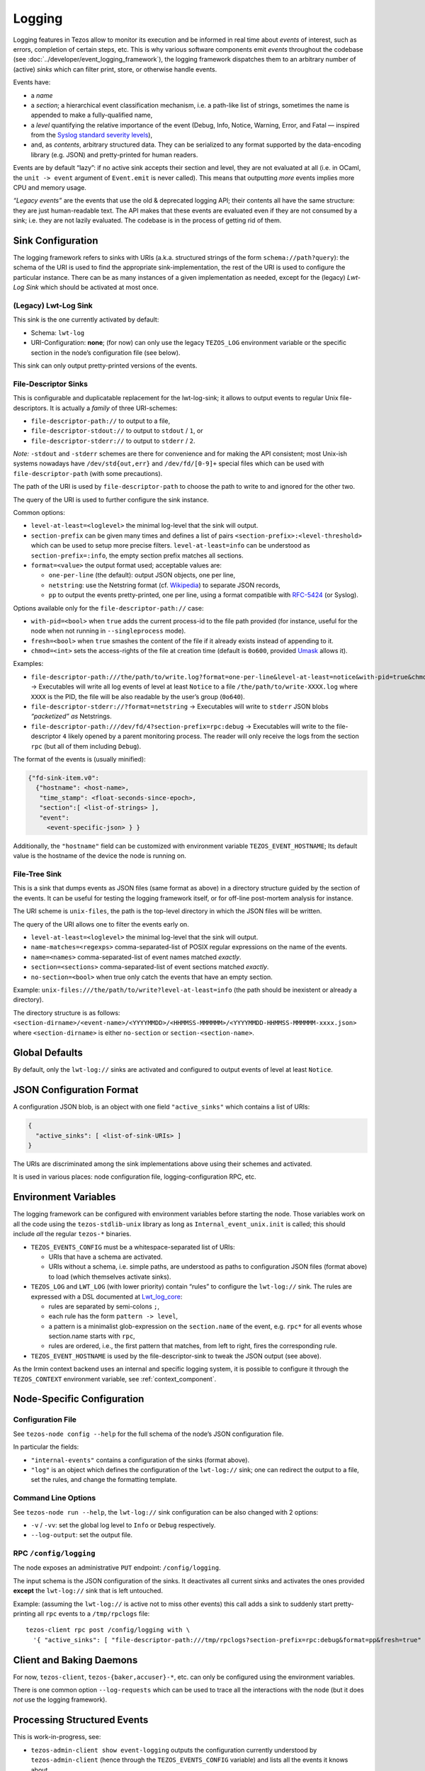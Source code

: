 Logging
=======

Logging features in Tezos allow to monitor its execution and be informed in real
time about *events* of interest, such as errors, completion of certain steps,
etc. This is why various software components emit *events* throughout the
codebase (see :doc:`../developer/event_logging_framework`), the logging
framework dispatches them to an arbitrary number of (active) *sinks* which can
filter print, store, or otherwise handle events.

Events have:

- a *name*
- a *section*; a hierarchical event classification mechanism, i.e. a path-like
  list of strings, sometimes the name is appended to make a fully-qualified
  name,
- a *level* quantifying the relative importance of the event (Debug, Info,
  Notice, Warning, Error, and Fatal — inspired from the
  `Syslog standard severity levels <https://en.wikipedia.org/wiki/Syslog#Severity_level>`_),
- and, as *contents*, arbitrary structured data. They can be serialized to any
  format supported by the data-encoding library (e.g. JSON) and pretty-printed
  for human readers.

Events are by default “lazy”: if no active sink accepts their section and level,
they are not evaluated at all (i.e. in OCaml, the ``unit -> event`` argument of
``Event.emit`` is never called). This means that outputting *more* events
implies more CPU and memory usage.

*“Legacy events”* are the events that use the old & deprecated logging API;
their contents all have the same structure: they are just human-readable
text. The API makes that these events are evaluated even if they are not
consumed by a sink; i.e. they are not lazily evaluated.  The codebase is in the
process of getting rid of them.

Sink Configuration
-------------------

The logging framework refers to sinks with URIs (a.k.a.  structured strings of
the form ``schema://path?query``): the schema of the URI is used to find the
appropriate sink-implementation, the rest of the URI is used to configure the
particular instance. There can be as many instances of a given implementation as
needed, except for the (legacy) *Lwt-Log Sink* which should be activated at most
once.

(Legacy) Lwt-Log Sink
~~~~~~~~~~~~~~~~~~~~~

This sink is the one currently activated by default:

-  Schema: ``lwt-log``
-  URI-Configuration: **none**; (for now) can only use the legacy
   ``TEZOS_LOG`` environment variable or the specific section in the
   node’s configuration file (see below).

This sink can only output pretty-printed versions of the events.

File-Descriptor Sinks
~~~~~~~~~~~~~~~~~~~~~

This is configurable and duplicatable replacement for the lwt-log-sink;
it allows to output events to regular Unix file-descriptors. It is
actually a *family* of three URI-schemes:

-  ``file-descriptor-path://`` to output to a file,
-  ``file-descriptor-stdout://`` to output to ``stdout`` / ``1``, or
-  ``file-descriptor-stderr://`` to output to ``stderr`` / ``2``.

*Note:* ``-stdout`` and ``-stderr`` schemes are there for convenience
and for making the API consistent; most Unix-ish systems nowadays have
``/dev/std{out,err}`` and ``/dev/fd/[0-9]+`` special files which can be
used with ``file-descriptor-path`` (with some precautions).

The path of the URI is used by ``file-descriptor-path`` to choose the
path to write to and ignored for the other two.

The query of the URI is used to further configure the sink instance.

Common options:

-  ``level-at-least=<loglevel>`` the minimal log-level that the sink
   will output.
-  ``section-prefix`` can be given many times and defines a list of
   pairs ``<section-prefix>:<level-threshold>`` which can be used to
   setup more precise filters. ``level-at-least=info`` can be understood
   as ``section-prefix=:info``, the empty section prefix matches all
   sections.
-  ``format=<value>`` the output format used; acceptable values are:

   -  ``one-per-line`` (the default): output JSON objects, one per line,
   -  ``netstring``: use the Netstring format
      (cf. `Wikipedia <https://en.wikipedia.org/wiki/Netstring>`__) to
      separate JSON records,
   -  ``pp`` to output the events pretty-printed, one per line, using a
      format compatible with
      `RFC-5424 <https://tools.ietf.org/html/rfc5424#section-6>`__ (or
      Syslog).

Options available only for the ``file-descriptor-path://`` case:

-  ``with-pid=<bool>`` when ``true`` adds the current process-id to the
   file path provided (for instance, useful for the node when not
   running in ``--singleprocess`` mode).
-  ``fresh=<bool>`` when ``true`` smashes the content of the file if it
   already exists instead of appending to it.
-  ``chmod=<int>`` sets the access-rights of the file at creation time
   (default is ``0o600``, provided
   `Umask <https://en.wikipedia.org/wiki/Umask>`__ allows it).

Examples:

-  ``file-descriptor-path:///the/path/to/write.log?format=one-per-line&level-at-least=notice&with-pid=true&chmod=0o640``
   → Executables will write all log events of level at least ``Notice``
   to a file ``/the/path/to/write-XXXX.log`` where ``XXXX`` is the PID,
   the file will be also readable by the user’s group (``0o640``).
-  ``file-descriptor-stderr://?format=netstring`` → Executables will
   write to ``stderr`` JSON blobs *“packetized” as* Netstrings.
-  ``file-descriptor-path:///dev/fd/4?section-prefix=rpc:debug`` →
   Executables will write to the file-descriptor ``4`` likely opened by
   a parent monitoring process. The reader will only receive the logs
   from the section ``rpc`` (but all of them including ``Debug``).

The format of the events is (usually minified):

.. code:: javascript

   {"fd-sink-item.v0":
     {"hostname": <host-name>,
      "time_stamp": <float-seconds-since-epoch>,
      "section":[ <list-of-strings> ],
      "event":
        <event-specific-json> } }


Additionally, the ``"hostname"`` field can be customized with environment
variable ``TEZOS_EVENT_HOSTNAME``; Its default value is the hostname of the
device the node is running on.



File-Tree Sink
~~~~~~~~~~~~~~

This is a sink that dumps events as JSON files (same format as above)
in a directory structure guided by the section of the events. It can be
useful for testing the logging framework itself, or for off-line
post-mortem analysis for instance.

The URI scheme is ``unix-files``, the path is the top-level directory in
which the JSON files will be written.

The query of the URI allows one to filter the events early on.

-  ``level-at-least=<loglevel>`` the minimal log-level that the sink
   will output.
-  ``name-matches=<regexps>`` comma-separated-list of POSIX regular
   expressions on the name of the events.
-  ``name=<names>`` comma-separated-list of event names matched
   *exactly*.
-  ``section=<sections>`` comma-separated-list of event sections matched
   *exactly*.
-  ``no-section=<bool>`` when true only catch the events that have an
   empty section.

Example: ``unix-files:///the/path/to/write?level-at-least=info`` (the
path should be inexistent or already a directory).

The directory structure is as follows:
``<section-dirname>/<event-name>/<YYYYMMDD>/<HHMMSS-MMMMMM>/<YYYYMMDD-HHMMSS-MMMMMM-xxxx.json>``
where ``<section-dirname>`` is either ``no-section`` or
``section-<section-name>``.

Global Defaults
---------------

By default, only the ``lwt-log://`` sinks are activated and configured to
output events of level at least ``Notice``.

JSON Configuration Format
-------------------------

A configuration JSON blob, is an object with one field ``"active_sinks"``
which contains a list of URIs:

.. code:: javascript

   {
     "active_sinks": [ <list-of-sink-URIs> ]
   }

The URIs are discriminated among the sink implementations above using
their schemes and activated.

It is used in various places: node configuration file,
logging-configuration RPC, etc.

Environment Variables
---------------------

The logging framework can be configured with environment variables
before starting the node. Those variables work on all the code using the
``tezos-stdlib-unix`` library as long as ``Internal_event_unix.init`` is
called; this should include *all* the regular ``tezos-*`` binaries.

-  ``TEZOS_EVENTS_CONFIG`` must be a whitespace-separated list of URIs:

   -  URIs that have a schema are activated.
   -  URIs without a schema, i.e. simple paths, are understood as paths
      to configuration JSON files (format above) to load (which
      themselves activate sinks).

-  ``TEZOS_LOG`` and ``LWT_LOG`` (with lower priority) contain “rules”
   to configure the ``lwt-log://`` sink. The rules are expressed with a
   DSL documented at
   `Lwt_log_core <https://ocsigen.org/lwt/3.2.1/api/Lwt_log_core>`__:

   -  rules are separated by semi-colons ``;``,
   -  each rule has the form ``pattern -> level``,
   -  a pattern is a minimalist glob-expression on the ``section.name`` of
      the event, e.g. ``rpc*`` for all events whose section.name starts
      with ``rpc``,
   -  rules are ordered, i.e., the first pattern that matches, from left to
      right, fires the corresponding rule.

-  ``TEZOS_EVENT_HOSTNAME`` is used by the file-descriptor-sink to tweak the JSON
   output (see above).

As the Irmin context backend uses an internal and specific logging
system, it is possible to configure it through the ``TEZOS_CONTEXT``
environment variable, see :ref:`context_component`.


.. _configure_node_logging:

Node-Specific Configuration
---------------------------

Configuration File
~~~~~~~~~~~~~~~~~~

See ``tezos-node config --help`` for the full schema of the node’s JSON
configuration file.

In particular the fields:

-  ``"internal-events"`` contains a configuration of the sinks (format
   above).
-  ``"log"`` is an object which defines the configuration of the
   ``lwt-log://`` sink; one can redirect the output to a file, set the
   rules, and change the formatting template.

Command Line Options
~~~~~~~~~~~~~~~~~~~~

See ``tezos-node run --help``, the ``lwt-log://`` sink configuration can
be also changed with 2 options:

-  ``-v`` / ``-vv``: set the global log level to ``Info`` or ``Debug``
   respectively.
-  ``--log-output``: set the output file.

RPC ``/config/logging``
~~~~~~~~~~~~~~~~~~~~~~~

The node exposes an administrative ``PUT`` endpoint:
``/config/logging``.

The input schema is the JSON configuration of the sinks. It
deactivates all current sinks and activates the ones provided **except**
the ``lwt-log://`` sink that is left untouched.

Example: (assuming the ``lwt-log://`` is active not to miss other
events) this call adds a sink to suddenly start pretty-printing all
``rpc`` events to a ``/tmp/rpclogs`` file:

::

   tezos-client rpc post /config/logging with \
     '{ "active_sinks": [ "file-descriptor-path:///tmp/rpclogs?section-prefix=rpc:debug&format=pp&fresh=true" ] }'

Client and Baking Daemons
-------------------------

For now, ``tezos-client``, ``tezos-{baker,accuser}-*``, etc.
can only be configured using the environment variables.

There is one common option ``--log-requests`` which can be used to trace
all the interactions with the node (but it does *not* use the logging
framework).

Processing Structured Events
----------------------------

This is work-in-progress, see:

-  ``tezos-admin-client show event-logging`` outputs the configuration
   currently understood by ``tezos-admin-client`` (hence through the
   ``TEZOS_EVENTS_CONFIG`` variable) and lists all the events it knows
   about.
-  ``tezos-admin-client output schema of <Event-Name> to <File-path>``
   get the JSON-Schema for an event.

Example:
``tezos-admin-client output schema of block-seen-alpha to block-seen-alpha.json``
